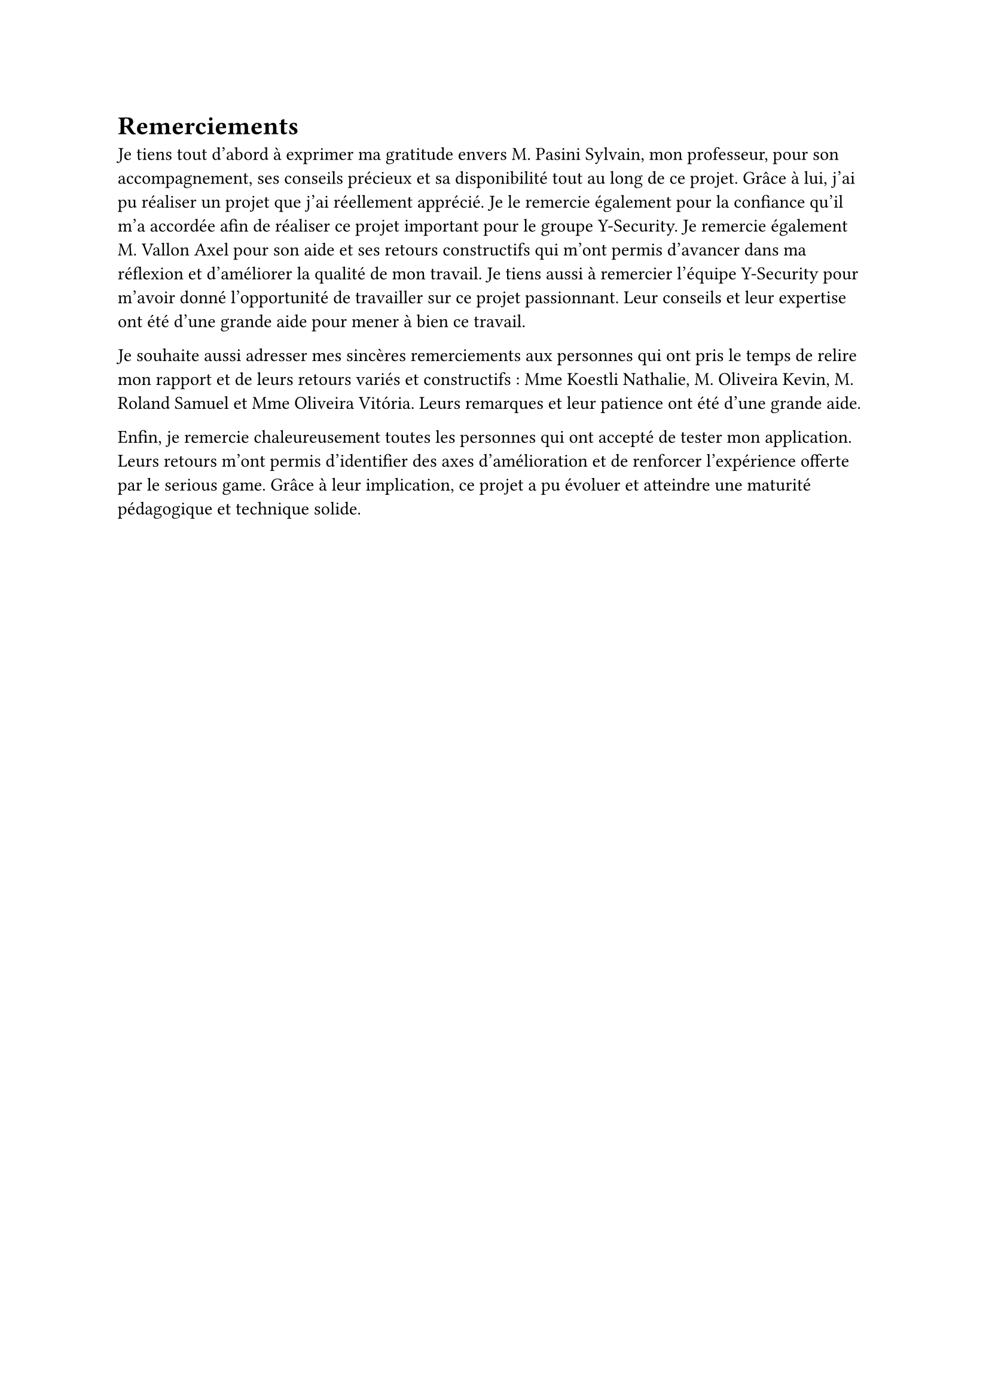 = Remerciements <remerciements>

Je tiens tout d’abord à exprimer ma gratitude envers M. Pasini Sylvain, mon professeur, pour son accompagnement, ses conseils précieux et sa disponibilité tout au long de ce projet. Grâce à lui, j'ai pu réaliser un projet que j'ai réellement apprécié. Je le remercie également pour la confiance qu'il m'a accordée afin de réaliser ce projet important pour le groupe Y-Security. Je remercie également M. Vallon Axel pour son aide et ses retours constructifs qui m’ont permis d’avancer dans ma réflexion et d’améliorer la qualité de mon travail. Je tiens aussi à remercier l'équipe Y-Security pour m'avoir donné l'opportunité de travailler sur ce projet passionnant. Leur conseils et leur expertise ont été d'une grande aide pour mener à bien ce travail.

Je souhaite aussi adresser mes sincères remerciements aux personnes qui ont pris le temps de relire mon rapport et de leurs retours variés et constructifs : Mme Koestli Nathalie, M. Oliveira Kevin, M. Roland Samuel et Mme Oliveira Vitória. Leurs remarques et leur patience ont été d’une grande aide.

Enfin, je remercie chaleureusement toutes les personnes qui ont accepté de tester mon application. Leurs retours m’ont permis d’identifier des axes d’amélioration et de renforcer l’expérience offerte par le serious game. Grâce à leur implication, ce projet a pu évoluer et atteindre une maturité pédagogique et technique solide.